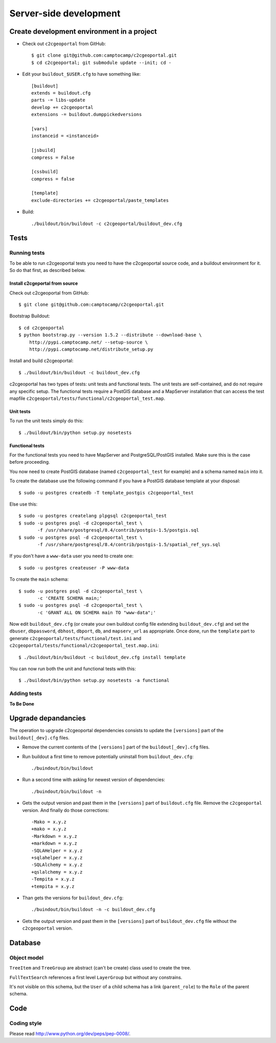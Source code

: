 .. _developer_server_side:

Server-side development
=======================

Create development environment in a project
-------------------------------------------

* Check out ``c2cgeoportal`` from GitHub::

    $ git clone git@github.com:camptocamp/c2cgeoportal.git
    $ cd c2cgeoportal; git submodule update --init; cd -

* Edit your ``buildout_$USER.cfg`` to have something like::

    [buildout]
    extends = buildout.cfg
    parts -= libs-update
    develop += c2cgeoportal
    extensions -= buildout.dumppickedversions

    [vars]
    instanceid = <instanceid>

    [jsbuild]
    compress = False

    [cssbuild]
    compress = false

    [template]
    exclude-directories += c2cgeoportal/paste_templates

* Build::

    ./buildout/bin/buildout -c c2cgeoportal/buildout_dev.cfg

Tests
-----

Running tests
~~~~~~~~~~~~~

To be able to run c2cgeoportal tests you need to have the c2cgeoportal source
code, and a buildout environment for it. So do that first, as described below.

Install c2cgeportal from source
...............................

Check out c2cgeoportal from GitHub::

    $ git clone git@github.com:camptocamp/c2cgeoportal.git

Bootstrap Buildout::

    $ cd c2cgeoportal
    $ python bootstrap.py --version 1.5.2 --distribute --download-base \
        http://pypi.camptocamp.net/ --setup-source \
        http://pypi.camptocamp.net/distribute_setup.py

Install and build c2cgeoportal::

    $ ./buildout/bin/buildout -c buildout_dev.cfg

c2cgeoportal has two types of tests: unit tests and functional tests. The unit
tests are self-contained, and do not require any specific setup. The functional
tests require a PostGIS database and a MapServer installation that can access
the test mapfile ``c2cgeoportal/tests/functional/c2cgeoportal_test.map``.

Unit tests
..........

To run the unit tests simply do this::

    $ ./buildout/bin/python setup.py nosetests

Functional tests
................

For the functional tests you need to have MapServer and PostgreSQL/PostGIS
installed. Make sure this is the case before proceeding.

You now need to create PostGIS database (named ``c2cgeoportal_test`` for example)
and a schema named ``main`` into it.

To create the database use the following command if you have a PostGIS database
template at your disposal::

    $ sudo -u postgres createdb -T template_postgis c2cgeoportal_test

Else use this::

    $ sudo -u postgres createlang plpgsql c2cgeoportal_test
    $ sudo -u postgres psql -d c2cgeoportal_test \
           -f /usr/share/postgresql/8.4/contrib/postgis-1.5/postgis.sql
    $ sudo -u postgres psql -d c2cgeoportal_test \
           -f /usr/share/postgresql/8.4/contrib/postgis-1.5/spatial_ref_sys.sql

If you don't have a ``www-data`` user you need to create one::

    $ sudo -u postgres createuser -P www-data

To create the ``main`` schema::

    $ sudo -u postgres psql -d c2cgeoportal_test \
           -c 'CREATE SCHEMA main;'
    $ sudo -u postgres psql -d c2cgeoportal_test \
           -c 'GRANT ALL ON SCHEMA main TO "www-data";'

Now edit ``buildout_dev.cfg`` (or create your own buildout config file
extending ``buildout_dev.cfg``) and set the ``dbuser``, ``dbpassword``,
``dbhost``, ``dbport``, ``db``, and ``mapserv_url`` as appropriate.  Once done,
run the ``template`` part to generate
``c2cgeoportal/tests/functional/test.ini`` and
``c2cgeoportal/tests/functional/c2cgeoportal_test.map.ini``::

    $ ./buildout/bin/buildout -c buildout_dev.cfg install template

You can now run both the unit and functional tests with this::

    $ ./buildout/bin/python setup.py nosetests -a functional

Adding tests
~~~~~~~~~~~~

**To Be Done**

Upgrade depandancies
--------------------

The operation to upgrade c2cgeoportal dependencies consists to update the
``[versions]`` part of the ``buildout[_dev].cfg`` files.

* Remove the current contents of the ``[versions]`` part 
  of the ``buildout[_dev].cfg`` files.

* Run buildout a first time to remove potentially uninstall from ``buildout_dev.cfg``::

   ./buindout/bin/buildout

* Run a second time with asking for newest version of dependencies::

   ./buindout/bin/buildout -n

* Gets the output version and past them in the ``[versions]`` part of 
  ``buildout.cfg`` file. Remove the ``c2cgeoportal`` version. 
  And finally do those corrections::

   -Mako = x.y.z
   +mako = x.y.z
   -Markdown = x.y.z
   +markdown = x.y.z
   -SQLAHelper = x.y.z
   +sqlahelper = x.y.z
   -SQLAlchemy = x.y.z
   +qslalchemy = x.y.z
   -Tempita = x.y.z
   +tempita = x.y.z

* Than gets the versions for ``buildout_dev.cfg``::

   ./buindout/bin/buildout -n -c buildout_dev.cfg

* Gets the output version and past them in the ``[versions]`` part of
  ``buildout_dev.cfg`` file without the ``c2cgeoportal`` version.

Database
--------

Object model
~~~~~~~~~~~~

.. image:: database.png
.. source file is database.dia
   export to database.eps
   than run « convert -density 150 database.eps database.png » to have a good quality png file

``TreeItem`` and ``TreeGroup`` are abstract (can't be create) class used to create the tree.

``FullTextSearch`` references a first level ``LayerGroup`` but without any constrains.

It's not visible on this schema, but the ``User`` of a child schema has a link (``parent_role``) 
to the ``Role`` of the parent schema.

Code
----

Coding style
~~~~~~~~~~~~

Please read http://www.python.org/dev/peps/pep-0008/.

